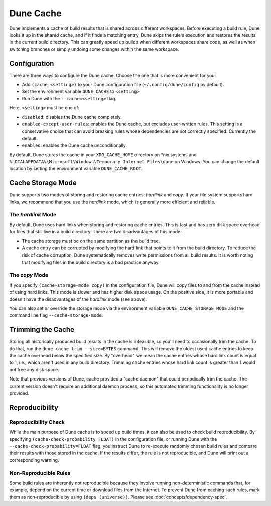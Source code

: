 **********
Dune Cache
**********

.. TODO(diataxis) This is reference material with some explanation.

Dune implements a cache of build results that is shared across different
workspaces. Before executing a build rule, Dune looks it up in the shared
cache, and if it finds a matching entry, Dune skips the rule's execution and
restores the results in the current build directory. This can greatly speed up
builds when different workspaces share code, as well as when switching branches
or simply undoing some changes within the same workspace.


Configuration
=============

There are three ways to configure the Dune cache.  Choose the one that is more
convenient for you:

* Add ``(cache <setting>)`` to your Dune configuration file
  (``~/.config/dune/config`` by default).
* Set the environment variable ``DUNE_CACHE`` to ``<setting>``
* Run Dune with the ``--cache=<setting>`` flag.

Here, ``<setting>`` must be one of:

* ``disabled``: disables the Dune cache completely.

* ``enabled-except-user-rules``: enables the Dune cache, but excludes
  user-written rules. This setting is a conservative choice that can avoid
  breaking rules whose dependencies are not correctly specified. Currently the
  default.

* ``enabled``: enables the Dune cache unconditionally.

By default, Dune stores the cache in your ``XDG_CACHE_HOME`` directory on \*nix
systems and ``%LOCALAPPDATA%\Microsoft\Windows\Temporary Internet Files\dune`` on Windows.
You can change the default location by setting the environment variable
``DUNE_CACHE_ROOT``.


Cache Storage Mode
==================

Dune supports two modes of storing and restoring cache entries: `hardlink` and
`copy`. If your file system supports hard links, we recommend that you use the
`hardlink` mode, which is generally more efficient and reliable.

The `hardlink` Mode
-------------------

By default, Dune uses hard links when storing and restoring cache entries. This
is fast and has zero disk space overhead for files that still live in a build
directory. There are two disadvantages of this mode:

* The cache storage must be on the same partition as the build tree.
* A cache entry can be corrupted by modifying the hard link that points to it
  from the build directory. To reduce the risk of cache corruption, Dune
  systematically removes write permissions from all build results. It is worth
  noting that modifying files in the build directory is a bad practice anyway.

The `copy` Mode
---------------

If you specify ``(cache-storage-mode copy)`` in the configuration file, Dune
will copy files to and from the cache instead of using hard links. This mode is
slower and has higher disk space usage. On the positive side, it is more
portable and doesn't have the disadvantages of the `hardlink` mode (see above).

You can also set or override the storage mode via the environment variable
``DUNE_CACHE_STORAGE_MODE`` and the command line flag ``--cache-storage-mode``.

Trimming the Cache
==================

Storing all historically produced build results in the cache is infeasible, so
you'll need to occasionally trim the cache. To do that, run the ``dune cache
trim --size=BYTES`` command. This will remove the oldest used cache entries to
keep the cache overhead below the specified size. By "overhead" we mean the
cache entries whose hard link count is equal to 1, i.e., which aren't used in
any build directory. Trimming cache entries whose hard link count is greater
than 1 would not free any disk space.

Note that previous versions of Dune, cache provided a "cache daemon" that could
periodically trim the cache. The current version doesn't require an additional
daemon process, so this automated trimming functionality is no longer provided.


Reproducibility
===============

Reproducibility Check
---------------------

While the main purpose of Dune cache is to speed up build times, it can also be
used to check build reproducibility. By specifying ``(cache-check-probability
FLOAT)`` in the configuration file, or running Dune with the
``--cache-check-probability=FLOAT`` flag, you instruct Dune to re-execute
randomly chosen build rules and compare their results with those stored in the
cache. If the results differ, the rule is not reproducible, and Dune will print
out a corresponding warning.

Non-Reproducible Rules
----------------------

Some build rules are inherently not reproducible because they involve running
non-deterministic commands that, for example, depend on the current time or
download files from the Internet. To prevent Dune from caching such rules, mark
them as non-reproducible by using ``(deps (universe))``. Please see
:doc:`concepts/dependency-spec`.
